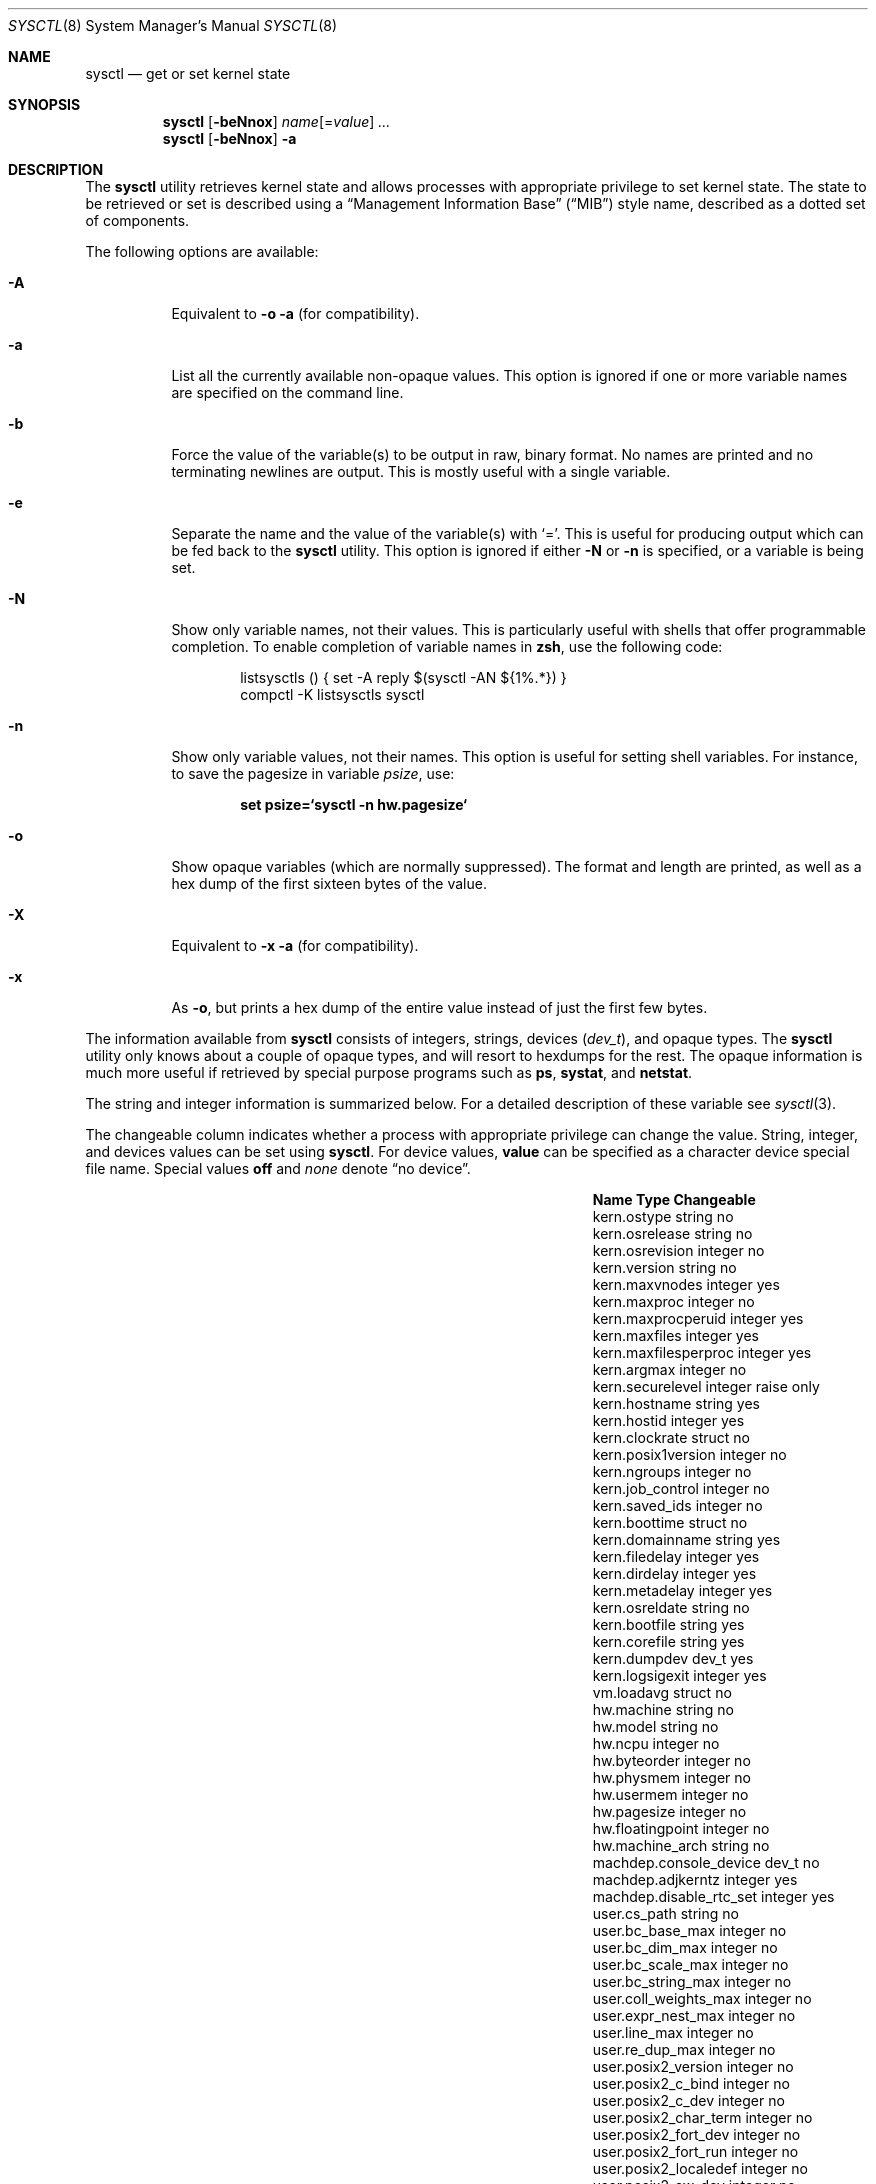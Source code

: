 .\" Copyright (c) 1993
.\"	The Regents of the University of California.  All rights reserved.
.\"
.\" Redistribution and use in source and binary forms, with or without
.\" modification, are permitted provided that the following conditions
.\" are met:
.\" 1. Redistributions of source code must retain the above copyright
.\"    notice, this list of conditions and the following disclaimer.
.\" 2. Redistributions in binary form must reproduce the above copyright
.\"    notice, this list of conditions and the following disclaimer in the
.\"    documentation and/or other materials provided with the distribution.
.\" 3. All advertising materials mentioning features or use of this software
.\"    must display the following acknowledgement:
.\"	This product includes software developed by the University of
.\"	California, Berkeley and its contributors.
.\" 4. Neither the name of the University nor the names of its contributors
.\"    may be used to endorse or promote products derived from this software
.\"    without specific prior written permission.
.\"
.\" THIS SOFTWARE IS PROVIDED BY THE REGENTS AND CONTRIBUTORS ``AS IS'' AND
.\" ANY EXPRESS OR IMPLIED WARRANTIES, INCLUDING, BUT NOT LIMITED TO, THE
.\" IMPLIED WARRANTIES OF MERCHANTABILITY AND FITNESS FOR A PARTICULAR PURPOSE
.\" ARE DISCLAIMED.  IN NO EVENT SHALL THE REGENTS OR CONTRIBUTORS BE LIABLE
.\" FOR ANY DIRECT, INDIRECT, INCIDENTAL, SPECIAL, EXEMPLARY, OR CONSEQUENTIAL
.\" DAMAGES (INCLUDING, BUT NOT LIMITED TO, PROCUREMENT OF SUBSTITUTE GOODS
.\" OR SERVICES; LOSS OF USE, DATA, OR PROFITS; OR BUSINESS INTERRUPTION)
.\" HOWEVER CAUSED AND ON ANY THEORY OF LIABILITY, WHETHER IN CONTRACT, STRICT
.\" LIABILITY, OR TORT (INCLUDING NEGLIGENCE OR OTHERWISE) ARISING IN ANY WAY
.\" OUT OF THE USE OF THIS SOFTWARE, EVEN IF ADVISED OF THE POSSIBILITY OF
.\" SUCH DAMAGE.
.\"
.\"	From: @(#)sysctl.8	8.1 (Berkeley) 6/6/93
.\" $FreeBSD$
.\"
.Dd March 10, 2002
.Dt SYSCTL 8
.Os
.Sh NAME
.Nm sysctl
.Nd get or set kernel state
.Sh SYNOPSIS
.Nm
.Op Fl beNnox
.Ar name Ns Op = Ns Ar value
.Ar ...
.Nm
.Op Fl beNnox
.Fl a
.Sh DESCRIPTION
The
.Nm
utility retrieves kernel state and allows processes with appropriate
privilege to set kernel state.
The state to be retrieved or set is described using a
.Dq Management Information Base
.Pq Dq MIB
style name, described as a dotted set of
components.
.Pp
The following options are available:
.Bl -tag -width indent
.It Fl A
Equivalent to
.Fl o a
(for compatibility).
.It Fl a
List all the currently available non-opaque values.
This option is ignored if one or more variable names are specified on
the command line.
.It Fl b
Force the value of the variable(s) to be output in raw, binary format.
No names are printed and no terminating newlines are output.
This is mostly useful with a single variable.
.It Fl e
Separate the name and the value of the variable(s) with
.Ql = .
This is useful for producing output which can be fed back to the
.Nm
utility.
This option is ignored if either
.Fl N
or
.Fl n
is specified, or a variable is being set.
.It Fl N
Show only variable names, not their values.
This is particularly useful with shells that offer programmable
completion.
To enable completion of variable names in
.Nm zsh ,
use the following code:
.Bd -literal -offset indent
listsysctls () { set -A reply $(sysctl -AN ${1%.*}) }
compctl -K listsysctls sysctl
.Ed
.It Fl n
Show only variable values, not their names.
This option is useful for setting shell variables.
For instance, to save the pagesize in variable
.Va psize ,
use:
.Pp
.Dl "set psize=`sysctl -n hw.pagesize`"
.It Fl o
Show opaque variables (which are normally suppressed).
The format and length are printed, as well as a hex dump of the first
sixteen bytes of the value.
.It Fl X
Equivalent to
.Fl x a
(for compatibility).
.It Fl x
As
.Fl o ,
but prints a hex dump of the entire value instead of just the first
few bytes.
.El
.Pp
The information available from
.Nm
consists of integers, strings, devices
.Pq Vt dev_t ,
and opaque types.
The
.Nm
utility
only knows about a couple of opaque types, and will resort to hexdumps
for the rest.
The opaque information is much more useful if retrieved by special
purpose programs such as
.Nm ps , systat ,
and
.Nm netstat .
.Pp
The string and integer information is summarized below.
For a detailed description of these variable see
.Xr sysctl 3 .
.Pp
The changeable column indicates whether a process with appropriate
privilege can change the value.
String, integer, and devices values can be set using
.Nm .
For device values,
.Cm value
can be specified as a character device special file name.
Special values
.Cm off
and
.Ar none
denote
.Dq no device .
.Bl -column net.inet.ip.forwardingxxxxxx integerxxx
.It Sy "Name	Type	Changeable
.It "kern.ostype	string	no
.It "kern.osrelease	string	no
.It "kern.osrevision	integer	no
.It "kern.version	string	no
.It "kern.maxvnodes	integer	yes
.It "kern.maxproc	integer	no
.It "kern.maxprocperuid	integer	yes
.It "kern.maxfiles	integer	yes
.It "kern.maxfilesperproc	integer	yes
.It "kern.argmax	integer	no
.It "kern.securelevel	integer	raise only
.It "kern.hostname	string	yes
.It "kern.hostid	integer	yes
.It "kern.clockrate	struct	no
.It "kern.posix1version	integer	no
.It "kern.ngroups	integer	no
.It "kern.job_control	integer	no
.It "kern.saved_ids	integer	no
.It "kern.boottime	struct	no
.It "kern.domainname	string	yes
.It "kern.filedelay	integer	yes
.It "kern.dirdelay	integer	yes
.It "kern.metadelay	integer	yes
.It "kern.osreldate	string	no
.It "kern.bootfile	string	yes
.It "kern.corefile	string	yes
.It "kern.dumpdev	dev_t	yes
.It "kern.logsigexit	integer	yes
.It "vm.loadavg	struct	no
.It "hw.machine	string	no
.It "hw.model	string	no
.It "hw.ncpu	integer	no
.It "hw.byteorder	integer	no
.It "hw.physmem	integer	no
.It "hw.usermem	integer	no
.It "hw.pagesize	integer	no
.It "hw.floatingpoint	integer	no
.It "hw.machine_arch	string	no
.It "machdep.console_device	dev_t	no
.It "machdep.adjkerntz	integer	yes
.It "machdep.disable_rtc_set	integer	yes
.It "user.cs_path	string	no
.It "user.bc_base_max	integer	no
.It "user.bc_dim_max	integer	no
.It "user.bc_scale_max	integer	no
.It "user.bc_string_max	integer	no
.It "user.coll_weights_max	integer	no
.It "user.expr_nest_max	integer	no
.It "user.line_max	integer	no
.It "user.re_dup_max	integer	no
.It "user.posix2_version	integer	no
.It "user.posix2_c_bind	integer	no
.It "user.posix2_c_dev	integer	no
.It "user.posix2_char_term	integer	no
.It "user.posix2_fort_dev	integer	no
.It "user.posix2_fort_run	integer	no
.It "user.posix2_localedef	integer	no
.It "user.posix2_sw_dev	integer	no
.It "user.posix2_upe	integer	no
.It "user.stream_max	integer	no
.It "user.tzname_max	integer	no
.El
.Sh EXAMPLES
For example, to retrieve the maximum number of processes allowed
in the system, one would use the following request:
.Pp
.Dl "sysctl kern.maxproc"
.Pp
To set the maximum number of processes allowed
per uid to 1000, one would use the following request:
.Pp
.Dl "sysctl kern.maxprocperuid=1000"
.Pp
The device used for crash dumps can be specified using:
.Pp
.Dl "sysctl kern.dumpdev=/dev/somedev"
.Pp
which is equivalent to
.Pp
.Dl "dumpon /dev/somedev"
.Pp
Information about the system clock rate may be obtained with:
.Pp
.Dl "sysctl kern.clockrate"
.Pp
Information about the load average history may be obtained with:
.Pp
.Dl "sysctl vm.loadavg"
.Pp
More variables than these exist, and the best and likely only place
to search for their deeper meaning is undoubtedly the source where
they are defined.
.Sh FILES
.Bl -tag -width ".Aq Pa netinet/icmp_var.h" -compact
.It Aq Pa sys/sysctl.h
definitions for top level identifiers, second level kernel and hardware
identifiers, and user level identifiers
.It Aq Pa sys/socket.h
definitions for second level network identifiers
.It Aq Pa sys/gmon.h
definitions for third level profiling identifiers
.It Aq Pa vm/vm_param.h
definitions for second level virtual memory identifiers
.It Aq Pa netinet/in.h
definitions for third level Internet identifiers and
fourth level IP identifiers
.It Aq Pa netinet/icmp_var.h
definitions for fourth level ICMP identifiers
.It Aq Pa netinet/udp_var.h
definitions for fourth level UDP identifiers
.El
.Sh COMPATIBILITY
The
.Fl w
option has been deprecated and is silently ignored.
.Sh SEE ALSO
.Xr sysctl 3 ,
.Xr sysctl.conf 5
.Sh BUGS
The
.Nm
utility presently exploits an undocumented interface to the kernel
sysctl facility to traverse the sysctl tree and to retrieve format
and name information.
This correct interface is being thought about for the time being.
.Sh HISTORY
A
.Nm
utility first appeared in
.Bx 4.4 .
.Pp
In
.Fx 2.2 ,
.Nm
was significantly remodeled.
